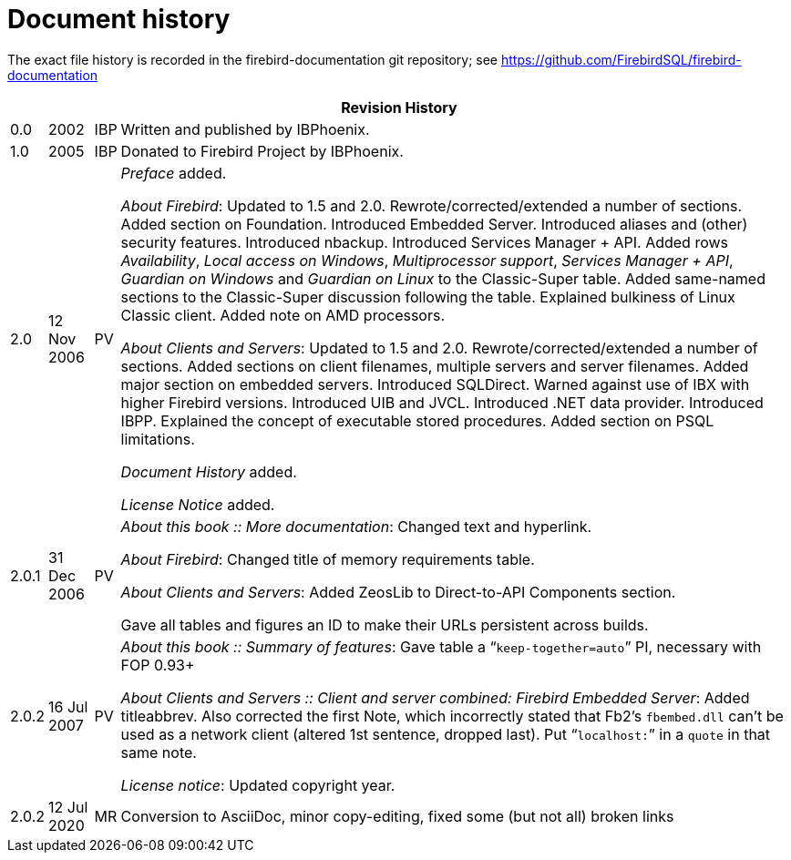 :sectnums!:

[appendix]
[[ufb-dochist]]
= Document history

The exact file history is recorded in the firebird-documentation git repository; see https://github.com/FirebirdSQL/firebird-documentation

[%autowidth, width="100%", cols="4", options="header", frame="none", grid="none", role="revhistory"]
|===
4+|Revision History

|0.0
|2002
|IBP
a|Written and published by IBPhoenix.

|1.0
|2005
|IBP
a|Donated to Firebird Project by IBPhoenix.

|2.0
|12 Nov 2006
|PV
a|[ref]_Preface_ added.

[ref]_About Firebird_: Updated to 1.5 and 2.0.
Rewrote/corrected/extended a number of sections.
Added section on Foundation.
Introduced Embedded Server.
Introduced aliases and (other) security features.
Introduced nbackup.
Introduced Services Manager + API.
Added rows [ref]_Availability_, [ref]_Local access on Windows_, [ref]_Multiprocessor support_, [ref]_Services Manager {plus} API_, [ref]_Guardian on Windows_ and [ref]_Guardian on Linux_ to the Classic-Super table.
Added same-named sections to the Classic-Super discussion following the table.
Explained bulkiness of Linux Classic client.
Added note on AMD processors.

[ref]_About Clients and Servers_: Updated to 1.5 and 2.0.
Rewrote/corrected/extended a number of sections.
Added sections on client filenames, multiple servers and server filenames.
Added major section on embedded servers.
Introduced SQLDirect.
Warned against use of IBX with higher Firebird versions.
Introduced UIB and JVCL.
Introduced .NET data provider.
Introduced IBPP.
Explained the concept of executable stored procedures.
Added section on PSQL limitations.

[ref]_Document History_ added.

[ref]_License Notice_ added.

|2.0.1
|31 Dec 2006
|PV
a|[ref]_About this book {two-colons} More documentation_: Changed text and hyperlink.

[ref]_About Firebird_: Changed title of memory requirements table.

[ref]_About Clients and Servers_: Added ZeosLib to Direct-to-API Components section.

Gave all tables and figures an ID to make their URLs persistent across builds.

|2.0.2
|16 Jul 2007
|PV
a|[ref]_About this book {two-colons} Summary of features_: Gave table a "```keep-together=auto```" PI, necessary with FOP 0.93+

[ref]_About Clients and Servers {two-colons} Client and server combined: Firebird Embedded Server_: Added titleabbrev.
Also corrected the first Note, which incorrectly stated that Fb2's `fbembed.dll` can't be used as a network client (altered 1st sentence, dropped last). Put "```localhost:```" in a `quote` in that same note.

[ref]_License notice_: Updated copyright year.

|2.0.2
|12 Jul 2020
|MR
|Conversion to AsciiDoc, minor copy-editing, fixed some (but not all) broken links
|===

:sectnums:

ifdef::backend-docbook[]
[index]
== Index
// Generated automatically by the DocBook toolchain.
endif::backend-docbook[]